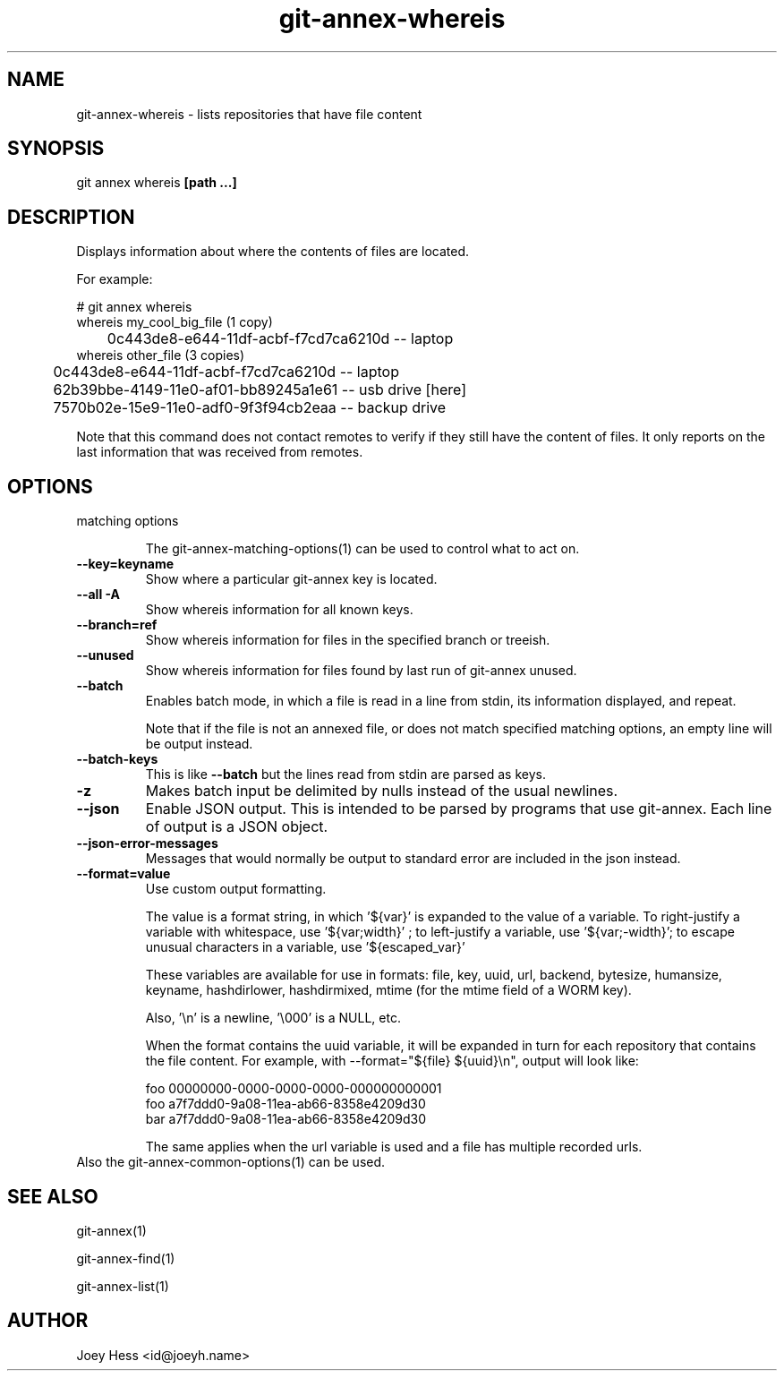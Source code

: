 .TH git-annex-whereis 1
.SH NAME
git-annex-whereis \- lists repositories that have file content
.PP
.SH SYNOPSIS
git annex whereis \fB[path ...]\fP
.PP
.SH DESCRIPTION
Displays information about where the contents of files are located.
.PP
For example:
.PP
 # git annex whereis
 whereis my_cool_big_file (1 copy)
 	0c443de8\-e644\-11df\-acbf\-f7cd7ca6210d  \-\- laptop
 whereis other_file (3 copies)
 	0c443de8\-e644\-11df\-acbf\-f7cd7ca6210d  \-\- laptop
 	62b39bbe\-4149\-11e0\-af01\-bb89245a1e61  \-\- usb drive [here]
 	7570b02e\-15e9\-11e0\-adf0\-9f3f94cb2eaa  \-\- backup drive
.PP
Note that this command does not contact remotes to verify if they still
have the content of files. It only reports on the last information that was
received from remotes.
.PP
.SH OPTIONS
.IP "matching options"
.IP
The git-annex\-matching\-options(1)
can be used to control what to act on.
.IP
.IP "\fB\-\-key=keyname\fP"
Show where a particular git-annex key is located.
.IP
.IP "\fB\-\-all\fP \fB\-A\fP"
Show whereis information for all known keys.
.IP
.IP "\fB\-\-branch=ref\fP"
Show whereis information for files in the specified branch or treeish.
.IP
.IP "\fB\-\-unused\fP"
Show whereis information for files found by last run of git-annex unused.
.IP
.IP "\fB\-\-batch\fP"
Enables batch mode, in which a file is read in a line from stdin,
its information displayed, and repeat.
.IP
Note that if the file is not an annexed file, or does not match
specified matching options, an empty line will be
output instead.
.IP
.IP "\fB\-\-batch\-keys\fP"
This is like \fB\-\-batch\fP but the lines read from stdin are parsed as keys.
.IP
.IP "\fB\-z\fP"
Makes batch input be delimited by nulls instead of the usual
newlines.
.IP
.IP "\fB\-\-json\fP"
Enable JSON output. This is intended to be parsed by programs that use
git-annex. Each line of output is a JSON object.
.IP
.IP "\fB\-\-json\-error\-messages\fP"
Messages that would normally be output to standard error are included in
the json instead.
.IP
.IP "\fB\-\-format=value\fP"
Use custom output formatting.
.IP
The value is a format string, in which '${var}' is expanded to the
value of a variable. To right\-justify a variable with whitespace,
use '${var;width}' ; to left\-justify a variable, use '${var;\-width}';
to escape unusual characters in a variable, use '${escaped_var}'
.IP
These variables are available for use in formats: file, key, uuid,
url, backend, bytesize, humansize, keyname, hashdirlower, hashdirmixed,
mtime (for the mtime field of a WORM key).
.IP
Also, '\\n' is a newline, '\\000' is a NULL, etc.
.IP
When the format contains the uuid variable, it will be expanded in turn
for each repository that contains the file content. For example,
with \-\-format="${file} ${uuid}\\n", output will look like:
.IP
 foo 00000000\-0000\-0000\-0000\-000000000001
 foo a7f7ddd0\-9a08\-11ea\-ab66\-8358e4209d30
 bar a7f7ddd0\-9a08\-11ea\-ab66\-8358e4209d30
.IP
The same applies when the url variable is used and a file has multiple
recorded urls.
.IP
.IP "Also the git-annex\-common\-options(1) can be used."
.SH SEE ALSO
git-annex(1)
.PP
git-annex\-find(1)
.PP
git-annex\-list(1)
.PP
.SH AUTHOR
Joey Hess <id@joeyh.name>
.PP
.PP

